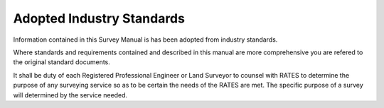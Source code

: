 Adopted Industry Standards
==========================

Information contained in this Survey Manual is has been adopted from industry standards.


.. list-table:: Industry Table
  :widths: 25 25 50
  :header-rows: 1
  
  * - Standard
    - Document
    - Purpose
  * - NOAA NGS
    - OPUS Shared Solutions https://geodesy.noaa.gov/OPUS/view.jsp
    - Provides procedures to collect and submit data to the National Spatial Reference System (NSRS).
  * - USGS
    - Levels at Gaging Stations https://pubs.er.usgs.gov/publication/tm3A19
    - Operational procedures at U.S. Geological Survey gaging stations include periodic leveling checks. 
  * - FEMA
    - Data Caputure Tehnical Reference 2/2019 https://www.fema.gov/sites/default/files/2020-02/Data_Capture_Technical_Reference_Feb_2019.pdf
    - Provides a framework for submittal, storage and retrieval of the technical data.
  * - FEMA
    - FIRM Database Technical Reference 2/2019 https://www.fema.gov/sites/default/files/2020-02/FIRM_Database_Technical_Reference_Feb_2019.pdf
    - Provides the digital GIS data models used in the map production process.
  * - USACE
    - HEC-RAS River User Manual 2/2016 https://www.hec.usace.army.mil/software/hec-ras/documentation/HEC-RAS%205.0%20Users%20Manual.pdf
    - Provides instructions to preform one-dimensional steady flow, one and two-dimensional unsteady flow calculation, sediment transport bed compuations and water quality modeling.   
  * - TxDOT
    - TxDOT Survey Manual 4/2016 http://onlinemanuals.txdot.gov/txdotmanuals/ess/index.htm
    - Provides surveying within TxDOT ROW.
  * - TWDB
    - TWDB Field Safety Manual UM-53 7/2004 https://www.twdb.texas.gov/groundwater/docs/UMs/UM-53.pdf?d=8634.800000011921
    - Provides Field Safety procedures when involved in surveying or collecting water data.
  * - TBPELS
    - TTexas Board of Professional Engineers and Land Surveyors Law and Rules https://pels.texas.gov/downloads/lawrules.pdf
    -Minimum Standards of practice concerning Professional Engineering and Surveying.
    
Where standards and requirements contained and described in this manual are more comprehensive you are refered to the original standard documents.

It shall be duty of each Registered Professional Engineer or Land Surveyor to counsel with RATES to determine the purpose of any surveying service so as to be certain the needs of the RATES are met. The specific purpose of a survey will determined by the service needed.
